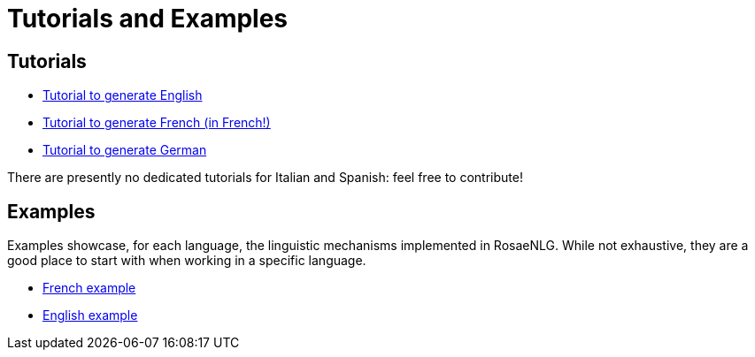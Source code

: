 // Copyright 2019 Ludan Stoecklé
// SPDX-License-Identifier: CC-BY-4.0
= Tutorials and Examples

== Tutorials

* xref:tutorial_en_US.adoc[Tutorial to generate English]
* xref:tutorial_fr_FR.adoc[Tutorial to generate French (in French!)]
* xref:tutorial_de_DE.adoc[Tutorial to generate German]

There are presently no dedicated tutorials for Italian and Spanish: feel free to contribute!

== Examples

Examples showcase, for each language, the linguistic mechanisms implemented in RosaeNLG.
While not exhaustive, they are a good place to start with when working in a specific language.

* xref:example_fr_FR.adoc[French example]
* xref:example_en_US.adoc[English example]

